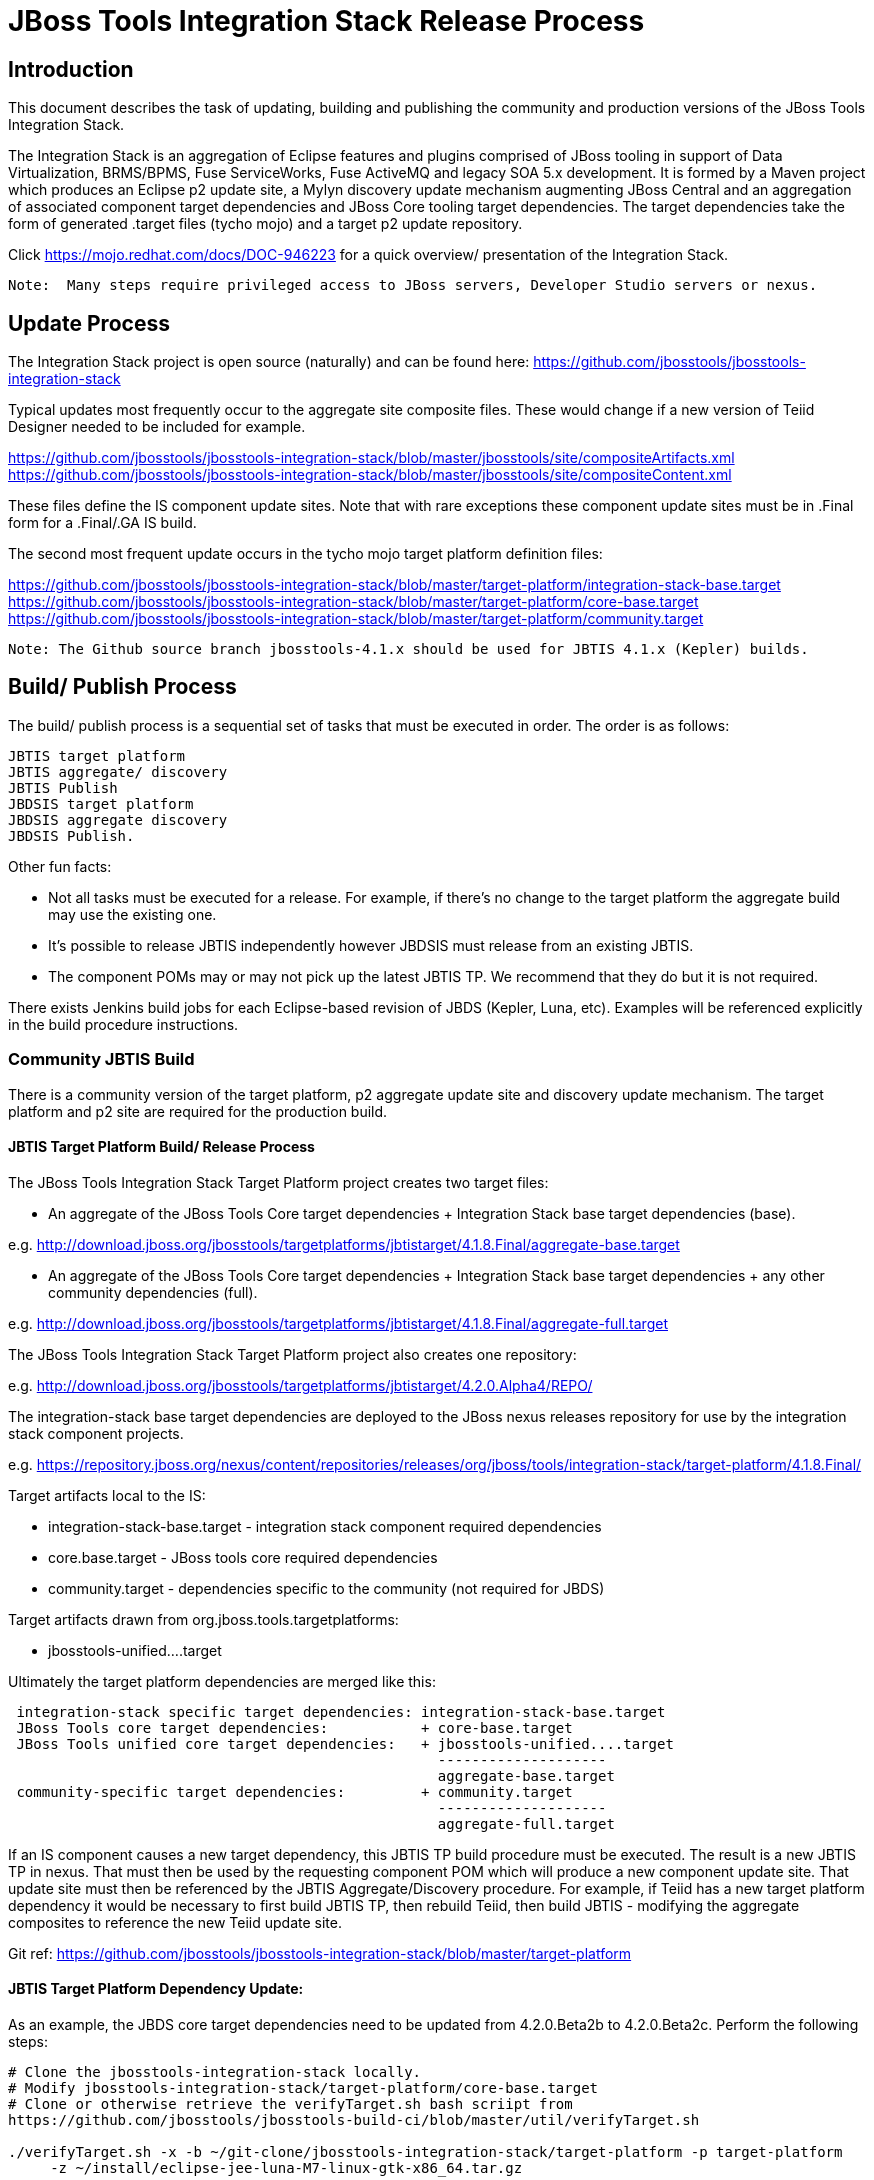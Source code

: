 
= JBoss Tools Integration Stack Release Process

== Introduction

This document describes the task of updating, building and publishing the community and production versions of the JBoss Tools Integration Stack.

The Integration Stack is an aggregation of Eclipse features and plugins comprised of JBoss tooling in support of Data Virtualization, BRMS/BPMS, Fuse ServiceWorks, Fuse ActiveMQ and legacy SOA 5.x development.  It is formed by a Maven project which produces an Eclipse p2 update site, a Mylyn discovery update mechanism augmenting JBoss Central and an aggregation of associated component target dependencies and JBoss Core tooling target dependencies.  The target dependencies take the form of generated .target files (tycho mojo) and a target p2 update repository.

Click https://mojo.redhat.com/docs/DOC-946223 for a quick overview/ presentation of the Integration Stack.

[NOTE]
----
Note:  Many steps require privileged access to JBoss servers, Developer Studio servers or nexus.
----

== Update Process

The Integration Stack project is open source (naturally) and can be found here: https://github.com/jbosstools/jbosstools-integration-stack

Typical updates most frequently occur to the aggregate site composite files.  These would change if a new version of Teiid Designer needed to be included for example.

https://github.com/jbosstools/jbosstools-integration-stack/blob/master/jbosstools/site/compositeArtifacts.xml
https://github.com/jbosstools/jbosstools-integration-stack/blob/master/jbosstools/site/compositeContent.xml

These files define the IS component update sites.  Note that with rare exceptions these component update sites must be in .Final form for a .Final/.GA IS build.

The second most frequent update occurs in the tycho mojo target platform definition files:

https://github.com/jbosstools/jbosstools-integration-stack/blob/master/target-platform/integration-stack-base.target
https://github.com/jbosstools/jbosstools-integration-stack/blob/master/target-platform/core-base.target
https://github.com/jbosstools/jbosstools-integration-stack/blob/master/target-platform/community.target

[NOTE]
----
Note: The Github source branch jbosstools-4.1.x should be used for JBTIS 4.1.x (Kepler) builds.
----

== Build/ Publish Process

The build/ publish process is a sequential set of tasks that must be executed in order.  The order is as follows:

    JBTIS target platform
    JBTIS aggregate/ discovery
    JBTIS Publish
    JBDSIS target platform
    JBDSIS aggregate discovery
    JBDSIS Publish.

Other fun facts:

* Not all tasks must be executed for a release.  For example, if there's no change to the target platform the aggregate build may use the existing one.
* It's possible to release JBTIS independently however JBDSIS must release from an existing JBTIS.
* The component POMs may or may not pick up the latest JBTIS TP.  We recommend that they do but it is not required.

There exists Jenkins build jobs for each Eclipse-based revision of JBDS (Kepler, Luna, etc).  Examples will be referenced explicitly in the build procedure instructions.

=== Community JBTIS Build

There is a community version of the target platform, p2 aggregate update site and discovery update mechanism.  The target platform and p2 site are required for the production build.

==== JBTIS Target Platform Build/ Release Process

The JBoss Tools Integration Stack Target Platform project creates two target files:

* An aggregate of the JBoss Tools Core target dependencies + Integration Stack base target dependencies (base).

e.g.  http://download.jboss.org/jbosstools/targetplatforms/jbtistarget/4.1.8.Final/aggregate-base.target

* An aggregate of the JBoss Tools Core target dependencies + Integration Stack base target dependencies + any other community dependencies (full).

e.g.  http://download.jboss.org/jbosstools/targetplatforms/jbtistarget/4.1.8.Final/aggregate-full.target

The JBoss Tools Integration Stack Target Platform project also creates one repository:

e.g.  http://download.jboss.org/jbosstools/targetplatforms/jbtistarget/4.2.0.Alpha4/REPO/

The integration-stack base target dependencies are deployed to the JBoss nexus releases repository for use by the integration stack component projects.

e.g.  https://repository.jboss.org/nexus/content/repositories/releases/org/jboss/tools/integration-stack/target-platform/4.1.8.Final/

Target artifacts local to the IS:

* integration-stack-base.target - integration stack component required dependencies
* core.base.target - JBoss tools core required dependencies
* community.target - dependencies specific to the community (not required for JBDS)

Target artifacts drawn from org.jboss.tools.targetplatforms:

* jbosstools-unified....target

Ultimately the target platform dependencies are merged like this:

[source,bash]
-------------------
 integration-stack specific target dependencies: integration-stack-base.target
 JBoss Tools core target dependencies:           + core-base.target
 JBoss Tools unified core target dependencies:   + jbosstools-unified....target 
                                                   --------------------
                                                   aggregate-base.target
 community-specific target dependencies:         + community.target             
                                                   --------------------
                                                   aggregate-full.target
-------------------

If an IS component causes a new target dependency, this JBTIS TP build procedure must be executed.  The result is a new JBTIS TP in nexus.  That must then be used by the requesting component POM which will produce a new component update site.  That update site must then be referenced by the JBTIS Aggregate/Discovery procedure.  For example, if Teiid has a new target platform dependency it would be necessary to first build JBTIS TP, then rebuild Teiid, then build JBTIS - modifying the aggregate composites to reference the new Teiid update site.

Git ref: https://github.com/jbosstools/jbosstools-integration-stack/blob/master/target-platform

==== JBTIS Target Platform Dependency Update:

As an example, the JBDS core target dependencies need to be updated from 4.2.0.Beta2b to 4.2.0.Beta2c.  Perform the following steps:

[source,bash]
----
# Clone the jbosstools-integration-stack locally.  
# Modify jbosstools-integration-stack/target-platform/core-base.target  
# Clone or otherwise retrieve the verifyTarget.sh bash scriipt from  
https://github.com/jbosstools/jbosstools-build-ci/blob/master/util/verifyTarget.sh  
  
./verifyTarget.sh -x -b ~/git-clone/jbosstools-integration-stack/target-platform -p target-platform  
     -z ~/install/eclipse-jee-luna-M7-linux-gtk-x86_64.tar.gz
----

Git diff the core-base.target file.  Commit and issue a PR.

==== Jenkins JBTIS Target Platform Build:

As an example, lets build JBTIS target platform 4.1.8.Final for Kepler using the 4.1.x specific Jenkins job:

https://jenkins.mw.lab.eng.bos.redhat.com/hudson/job/JBTIS-target-platform-4.1.x/

* Tag a label onto the GIT target platform sources associated with any target platform build committed to nexus.
* Label the Jenkins build and set 'keep forever".

The staging checkbox simply controls whether the generated artifacts are published to the staging area.

==== Publish the Community IS Target Platform Components

Given a successful build from the previous step, make the JBTIS TP public.  This example uses a 4.2.0 Alpha-based target platform for Luna.

[source,bash]
----
# Copy the TP locally from staging  
cd ~/temp; mkdir -p tp; cd tp  
scp -r tools@filemgmt.jboss.org:/downloads_htdocs/tools/builds/staging/JBTIS-target-platform/4.2.0.Alpha4 .  
 
# Now copy the TP files onto jbosstools   
scp -r 4.2.0.Alpha4 tools@filemgmt.jboss.org:/downloads_htdocs/tools/targetplatforms/jbtistarget/ 
----

Update the jbosstools target platform composites.  Remember to update the timestamps (vim :call ReplaceTimestamp()):
https://github.com/jbosstools/jbosstools-download.jboss.org/blob/master/jbosstools/targetplatforms/jbtistarget/luna/compositeArtifacts.xml
https://github.com/jbosstools/jbosstools-download.jboss.org/blob/master/jbosstools/targetplatforms/jbtistarget/luna/compositeContents.xml
Once the PR has been issued and merged to https://github.com/jbosstools/jbosstools-download.jboss.org, push the changes to the download.jboss.org server. (Applying the PR is only the first half of getting these live.)

[source,bash]
----
cd /home/pleacu/git-clone/jbosstools-download.jboss.org/jbosstools/targetplatforms/jbtistarget/luna  
sftp tools@filemgmt.jboss.org:/downloads_htdocs/tools/targetplatforms/jbtistarget/luna  
put compositeArtifacts.xml  
put compositeContent.xml  
bye 
----

Verify:

http://download.jboss.org/jbosstools/targetplatforms/jbtistarget/4.2.0.Alpha4/
http://download.jboss.org/jbosstools/targetplatforms/jbtistarget/luna/

==== Promote the Published JBTIS Target Platform Components to Nexus 

The JBTIS target platform is now built and published but we're still not done.  It must finally be promoted to nexus.  Be cautious here - once created there's no easy way to remove it.

[source,bash]
----
# First build and deploy to staging  
git clone -o origin https://github.com/jbosstools/jbosstools-integration-stack.git ./jbosstools-integration-stack  
cd ./jbosstools-integration-stack/target-platform  
 
# Edit pom.xml - change n.n.n-SNAPSHOT to n.n.n.Final  
# Clear out your local maven repository and build/ deploy  
rm -rf ~/.m2/repository  
mvn -U -s ~/.m2/settings-staging.xml -DuseReleaseProfile=true -Pjboss-release clean deploy  
 
# if you get an Error 401 - check your ~/.m2/settings-staging.xml  Make sure your server passwords are encrypted correctly.  
 
# Now promote from staging to release nexus (log into sonatype nexus with your favourite browser)  
 https://repository.jboss.org/nexus/index.html#stagingRepositories  
 
# Look for jboss_releases_staging_profile-nnnn - the Maven deploy from the previous step 
# should have populated it.  
# Check the box to the left  
# Select the 'Close' button to finalize for release or select the 'Drop' button to delete the repo  
# Once the close has completed - click 'Refresh'
----

*This completes the JBTIS Target Platform build/ release process.*

=== JBTIS Aggregate/ Discovery Build/ Release Process
This section describes the process of building and releasing the actual JBTIS aggregate p2 update site and the JBoss Central update site.  The project architecture is as follows:

[source,bash]
----
 jbosstools
 JBTIS - Community side.  Mylyn discovery and Equinox P2 update site generation.

     discovery
     JBTIS JBoss Tools Central Integration Stack discovery update generation.

        generation
        Create the Mylyn directory XML.

        org.jboss.tools.central.discovery.integration-stack
        Create the JBoss Tools central discovery update plugin.  Specifies connector 
        descriptors, installation units, etc.

     site
     JBTIS composite artifacts, content and P2 update categories.
----

Git ref: https://github.com/jbosstools/jbosstools-integration-stack/tree/master/jbosstools

==== Jenkins JBTIS Aggregate Discovery Build

As an example, lets build JBTIS 4.1.5.CR1 for Kepler using the 4.1.x specific Jenkins job:

https://jenkins.mw.lab.eng.bos.redhat.com/hudson/job/JBTIS-aggregate-disc-4.1.x/

The build type is selectable.  Use "integration" for builds that are better than continuous integration/ nightly but not quite milestone, "development" for milestones (i.e. beta and CR builds) and "stable" for final release builds.  Also note the upstream jbosstools site references.

Fun Facts:

I started this build 6 hours ago - what's going on?

Lets see with the Jenkins stats view:  https://jenkins.mw.lab.eng.bos.redhat.com/hudson/

* Tag a label onto the GIT sources associated with any build committed to a milestone or release.  It is a required parameter to the configuration.  (i.e. JBTIS-4.1.5.Final)

* Label the Jenkins build and set 'keep forever".

==== Publish the Community IS Components

There exists a separate Jenkins job to move the build artifacts out of the JBoss tools staging area into a JBoss tools update area.

https://jenkins.mw.lab.eng.bos.redhat.com/hudson/job/JBTIS-aggregate-publish-4.1.x/

Match the build type to the aggregate build type from the previous section.  Match the target folder to the aggregate build version string.

Verify - note that the offline zip version is also created:

http://download.jboss.org/jbosstools/updates/development/kepler/integration-stack/aggregate/4.1.5.CR1/
http://download.jboss.org/jbosstools/updates/development/kepler/integration-stack/aggregate/jbosstools-integration-stack-aggregate-4.1.5.CR1.zip

==== Publish and Push the JBTIS Aggregate p2 Update Site

In this example we'll use the development 4.1.5.CR1 build from the previous step.  Clone jbosstools-download.jboss.org and update the composites in both the integration-stack directory and integration-stack/aggregate to reflect the new version and then update the timestamps.

[source,bash]
----
# Clone https://github.com/jbosstools/jbosstools-download.jboss.org  
# Edit composite*.xml - update version and also change timestamp.  
cd /home/pleacu/git-clone/jbosstools-download.jboss.org/jbosstools/updates/development/kepler/integration-stack/  
vi compositeArtifacts.xml   
<esc> :call ReplaceTimestamp()  
<esc> :wq!  
      
cd /home/pleacu/git-clone/jbosstools-download.jboss.org/jbosstools/updates/development/kepler/integration-stack/aggregate  
vi compositeArtifacts.xml   
<esc> :call ReplaceTimestamp()  
<esc> :wq!  
----

Commit and issue a PR.  Once the PR is merged, push the changes to the JBoss tools server:

[source,bash]
----
# Push the development changes to the server  
cd /home/pleacu/git-clone/jbosstools-download.jboss.org/jbosstools/updates/development/kepler/integration-stack/  
sftp tools@filemgmt.jboss.org:/downloads_htdocs/tools/updates/development/kepler/integration-stack/  
put compositeArtifacts.xml  
put compositeContent.xml  
bye  
  
cd /home/pleacu/git-clone/jbosstools-download.jboss.org/jbosstools/updates/development/kepler/integration-stack/aggregate  
sftp tools@filemgmt.jboss.org:/downloads_htdocs/tools/updates/development/kepler/integration-stack/aggregate  
put compositeArtifacts.xml  
put compositeContent.xml  
bye 
----

[NOTE]
----
Note: If you updated a stable version, update the development version with the same bits along with the development composites.  That way development is never behind stable.  e.g.
----

[source,bash]
----
cd ~/temp; mkdir -p updt; cd updt  
      
scp -r tools@filemgmt.jboss.org:/downloads_htdocs/tools/updates/stable/kepler/integration-stack/aggregate/4.1.5.Final .  
scp -r 4.1.5.Final  tools@filemgmt.jboss.org:/downloads_htdocs/tools/updates/development/kepler/integration-stack/aggregate/  
----

Verify (development):

http://download.jboss.org/jbosstools/updates/development/kepler/integration-stack/
http://download.jboss.org/jbosstools/updates/development/kepler/integration-stack/aggregate


Verify (stable):

http://download.jboss.org/jbosstools/updates/stable/kepler/integration-stack/
http://download.jboss.org/jbosstools/updates/stable/kepler/integration-stack/aggregate

==== Publish the Community IS Sources

This is the JBTIS community project sources only.  Individual components manage their own source availability.  In this example we're publishing the 4.1.5.Final JBTIS project sources (zip and MD5).

[source,bash]
----
mkdir -p ~/temp/release;  cd ~/temp/release  
  
rsync -arzq --protocol=28 tools@filemgmt.jboss.org:/downloads_htdocs/tools/builds/staging/JBTIS-aggregate-disc/all/JBTIS-aggregate-disc-Sources-SNAPSHOT.zip .  

rsync -arzq --protocol=28 tools@filemgmt.jboss.org:/downloads_htdocs/tools/builds/staging/JBTIS-aggregate-disc/all/JBTIS-aggregate-disc-Sources-SNAPSHOT.zip.MD5 .  

mv JBTIS-aggregate-disc-Sources-SNAPSHOT.zip jbosstools-integration-stack-sources-4.1.5.Final.zip  

mv JBTIS-aggregate-disc-Sources-SNAPSHOT.zip.MD5 jbosstools-integration-stack-sources-4.1.5.Final.zip.MD5  

rsync -arzq --protocol=28 jbosstools-integration-stack-sources-4.1.5.Final.zip tools@filemgmt.jboss.org:/downloads_htdocs/tools/updates/stable/kepler/integration-stack/aggregate  

rsync -arzq --protocol=28 jbosstools-integration-stack-sources-4.1.5.Final.zip.MD5 tools@filemgmt.jboss.org:/downloads_htdocs/tools/updates/stable/kepler/integration-stack/aggregate 
----

==== Test Eclipse p2 Update

Install JBossTools from Eclipse Marketplace (i.e. JBossTools 4.1.2).

[source,bash]
----
# Start jbdevstudio or eclipse-with-jbosstools, then:  
Help > Install New Software...  
Add...  
 - use this for 'Location:'  
http://download.jboss.org/jbosstools/updates/development/kepler/integration-stack/aggregate/4.1.5.CR1/
----

==== Test JBTIS JBoss Central Discovery Update

[source,bash]
----
# Using JBDS 7.1.1.GA  
./jbdevstudio -vmargs -Djboss.discovery.directory.url=http://download.jboss.org/jbosstools/discovery/development/integration-stack/4.1.5.CR1/jbosstools-integration-stack-directory.xml \  
   -Djboss.discovery.site.url=http://download.jboss.org/jbosstools/discovery/development/integration-stack/4.1.5.CR1  
     
# Using Eclipse Kepler, install 'JBoss Tools 4.1.2.Final' from Marketplace:  
./eclipse -vmargs -Djboss.discovery.directory.url=http://download.jboss.org/jbosstools/discovery/development/integration-stack/4.1.5.CR1/jbosstools-integration-stack-directory.xml \  
   -Djboss.discovery.site.url=p://download.jboss.org/jbosstools/discovery/development/integration-stack/4.1.5.CR1  
----

==== Publish and Push the JBTIS JBoss Central Discovery Jar

The JBoss Central discovery jar is actually committed to the discovery download site.  Update the directory XML as well.

[source,bash]
----
mkdir -p ~/temp/disc;  cd ~/temp/disc  
wget http://download.jboss.org/jbosstools/discovery/stable/integration-stack/4.1.5.Final/org.jboss.tools.central.discovery.integration-stack_4.1.5.Final-v20140409-0146-B11.jar  
 
# clone jbosstools-download.jboss.org  
cd /home/pleacu/git-clone/jbosstools-download.jboss.org/jbosstools/updates/stable/kepler/plugins  
cp ~/temp/disc/org.jboss.tools.central.discovery.integration-stack_4.1.5.Final-v20140409-0146-B11.jar .  
 
# edit ../jbosstools-directory.xml: update org.jboss.tools.central.discovery.integration-stack_4.1.5.Final-v20140409-0146-B11.jar 
----

[NOTE]
----
Note: If committing a stable discovery jar/ directory XML - repeat the steps into the development directory (e.g.):

    /home/pleacu/git-clone/jbosstools-download.jboss.org/jbosstools/updates/development/kepler/plugins

Commit and issue a PR to http://download.jboss.org/jbosstools.  Once the PR has been merged, manually push the updated jar and jbosstools-directory.xml onto the JBoss server.
----

[source,bash]
----
cd /home/pleacu/git-clone/jbosstools-download.jboss.org/jbosstools/updates/stable/kepler  
sftp tools@filemgmt.jboss.org:/downloads_htdocs/tools/updates/stable/kepler  
put jbosstools-directory.xml  
bye  

cd /home/pleacu/git-clone/jbosstools-download.jboss.org/jbosstools/updates/stable/kepler/plugins  
sftp tools@filemgmt.jboss.org:/downloads_htdocs/tools/updates/stable/kepler/plugins  
put org.jboss.tools.central.discovery.integration-stack_4.1.5.Final-v20140409-0146-B11.jar  
bye 
----

==== Generate Release Notes

Start by generating a release notes report from JBTIS JIRA:

[source,bash]
----
https://issues.jboss.org/browse/JBTIS  
select Summary  
select Release Notes Report  
ctrl-select versions, Issue type: All  
select Next 
----

Edit the resulting report, merging in the release notes fragments from the updated components.   Use the existing release note format (JBDS not JBT).

=== JBTIS Aggregate/ Discovery Website Update

Clone and modify any jbosstools website component features ascii doc files.  Also modify 'whatsnew' and download links.

Ref Git: https://github.com/jbosstools/jbosstools-website

Ref: http://tools.jboss.org/features/

Ref: http://tools.jboss.org/whatsnew/jbosstools/4.1.2.Final.html

Ref: http://tools.jboss.org/downloads/jbosstools_is/kepler

Build and verify the website before committing and issuing a PR.

Ref: https://github.com/jbosstools/jbosstools-website/blob/master/readme.adoc

Update products.yml:

[source,bash]
----
# Clone jbosstools-website  
# edit /home/pleacu/git-clone/jbosstools-website/_config/products.yml  
# Update supported_devstudio_is_version, devstudio_is, supported_jbt_is_version and jbt_is.  
----

Update JBoss Tools blog:

[source,bash]
----
# Clone jbosstools-website  
cd /home/pleacu/git-clone/jbosstools-website/blog  
cp 2014-04-14-JBTIS-4.1.5.Final.adoc 2014-??-??-JBTIS-4.?.?.Final.adoc 
----

*This completes the JBTIS aggregate/ discovery build/ release process.*

== Production JBDSIS Build

The production JBDSIS build draws its content from the JBTIS build.  Consequently, the content of the production build is always less than or equal to the community build.  JBDSIS does not have its own composite files for p2 update site artifacts.

=== JBDSIS Target Platform

The JBTIS target platform defines the target platform dependencies for both the community and production IS.  A production target platform is created from a copy of the community target platform.

In this example the 7.0.1.GA target platform (Kepler) repository is created.  First update the common update release area.

[source,bash]
----
ssh wallace  
cd /mnt/devstudio/updates/7.0.0  
scp -r tools@filemgmt.jboss.org:/downloads_htdocs/tools/targetplatforms/jbtistarget/4.1.8.Final .  
# Inspect  
mv 4.1.8.Final 7.0.1.GA.jbds-is-target-platform 
----

URL:
https://devstudio.jboss.com/updates/7.0.0/7.0.1.GA.jbds-is-target-platform

Update the QE test staging area:

[source,bash]
----
ssh dev01.mw.lab.eng.bos.redhat.com  
sudo su - hudson  
cd /qa/services/http/binaries/RHDS/targetplatforms/jbdsistarget/  
scp -r tools@filemgmt.jboss.org:/downloads_htdocs/tools/targetplatforms/jbtistarget/4.1.8.Final .  
# Inspect  
mv 4.1.8.Final 7.0.1.GA  
----

Verify:

http://www.qa.jboss.com/binaries/RHDS/targetplatforms/jbdsistarget/7.0.1.GA/

*** This completes the JBDSIS TP build/ release process.

=== JBDSIS Aggregate/ Discovery Build/ Release Process

This section describes the process of building and releasing the actual JBDSIS aggregate p2 update site and the JBoss Central update site.  The project architecture is as follows:
 
[source,bash]
----
 devstudio
 JBDSIS - Production side.  Mylyn discovery and Equinox P2 update site generation.

    discovery
    JBDSIS JBoss Tools Central Integration Stack discovery update generation.

	com.jboss.jbds.central.discovery.integration-stack
	Create the JBoss Tools central discovery update plugin.  Specifies connector descriptors, 
        installation units, etc.

	generation
	Create the Mylyn directory XML.

    site
    JBDSIS P2 update categories.  Composite content drawn from JBTIS.
----

Git ref: https://github.com/jbosstools/jbosstools-integration-stack/tree/master/devstudio
 
==== Jenkins JBDSIS Aggregate Discovery Build:

As an example, lets build JBDSIS 7.0.2.CR1 for Kepler using the 4.1.x specific Jenkins job:

https://jenkins.mw.lab.eng.bos.redhat.com/hudson/job/JBDSIS-aggregate-disc-7.0.x

Note the community JBTIS aggregate composite site from which this build draws its content.  As with the JBTIS build, the build type is selectable - make sure you select the correct parameter there as it affects the site index.html and the discovery site.

* Tag a label onto the GIT sources associated with any build committed to a milestone or release.  It is a required parameter to the configuration.  (i.e. JBDSIS-7.0.2.GA)
* Label the Jenkins build and set 'keep forever".

==== Publish the Production IS Components

There exists a separate Jenkins job to move the build artifacts out of the JBoss tools staging area into a JBoss tools update area.  In this example the JBDSIS 7.0.2.CR2 development release is published.

Match the build type to the aggregate build type from the previous section.  Match the target folder to the aggregate build version string.

Verify:

http://www.qa.jboss.com/binaries/RHDS/updates/development/kepler/integration-stack/aggregate/7.0.2.CR2/
 
==== Publish and Push the JBTIS Aggregate p2 Update Site

In this example we'll use the development 7.0.2.CR2 build from the previous step.    Update the production aggregate Eclipse p2 repository as well as the offline .zip file

[source,bash]
----
ssh wallace.redhat.com  
rsync -aPrz --rsh=ssh pleacu@dev01.mw.lab.eng.bos.redhat.com:/qa/services/http/binaries/RHDS/updates/development/kepler/integration-stack/aggregate/7.0.2.CR2/*   
     /mnt/devstudio/updates/7.0.0/7.0.2.CR2.jbds-is/  
     
# Copy the p2 update site zip (devstudio-integration-stack-aggregate-7.0.2.CR2-SNAPSHOT.zip) to the devstudio update area:  
rsync --rsh=ssh pleacu@dev01.mw.lab.eng.bos.redhat.com:/qa/services/http/binaries/RHDS/updates/development/kepler/integration-stack/aggregate/devstudio-integration-stack-aggregate-7.0.2.CR2.zip   

/mnt/devstudio/updates/7.0.0/jbdevstudio-integration-stack-updatesite-7.0.2.CR2.zip
----

Note that  a stable build will be retrieved from a corresponding stable path.  If you update stable make sure to update development as well.

Clone jbdevstudio-website and update the composites in both the integration-stack directory and integration-stack/aggregate to reflect the new version and then update the timestamps.

Git ref: https://github.com/jbdevstudio/jbdevstudio-website

[NOTE]
----
Note: Don't forget to update index.html!
----

[source,bash]
----
# Update https://devstudio.jboss.com/updates/7.0-development/integration-stack/compositeContent.xml, compositeArtifacts.xml, index.html  
 cd /home/pleacu/git-clone/jbdevstudio-website/content/updates/7.0-development/integration-stack  
# update compositeArtifacts.xml,  compositeContent.xml, index.html  
# edit composite*.xml - also change timestamp!  
vi compositeArtifacts.xml  
<esc> :call ReplaceTimestamp()  
<esc> :wq!
----

Commit and issue a PR.  Once the PR is merged, push the changes to the devstudio tools server:

[source,bash]
----
cd /home/pleacu/git-clone/PR/jbdevstudio-website/content/updates/7.0-development/integration-stack  
sftp wallace.redhat.com:/mnt/devstudio/updates/7.0-development/integration-stack  
sftp> put compositeArtifacts.xml  
sftp> put compositeContent.xml     
sftp> put index.html  
sftp> bye
----

Update the QE test staging area:

[source,bash]
----
ssh dev01.mw.lab.eng.bos.redhat.com  
sudo su - hudson  
cp -r /qa/services/http/binaries/RHDS/updates/development/kepler/integration-stack/aggregate/7.0.2.CR2  
     /qa/services/http/binaries/RHDS/builds/staging/jbdsis-7.0.2-updatesite/ 
----

[NOTE]
----
Note: If you updated a stable version, update the development version with the same bits.  That way development is never behind stable.
----

==== Test Eclipse p2 Update

[source,bash]
----
Start jbdevstudio or eclipse-with-jbds, then:  
    Help > Install New Software...  
    Add...  
    - use this for 'Location:'  
    https://devstudio.jboss.com/updates/7.0-development/integration-stack/  
----

==== Test JBDSIS JBoss Central Discovery Update

[source,bash]
----
./jbdevstudio -vmargs -Djboss.discovery.directory.url=http://www.qa.jboss.com/binaries/RHDS/discovery/integration/integration-stack/7.0.2.CR2/devstudio-integration-stack-directory.xml  
      -Djboss.discovery.site.url=http://www.qa.jboss.com/binaries/RHDS/discovery/integration/integration-stack/7.0.2.CR2
----

==== Test JBDSIS Offline Install

To install JBDSIS in a completely offline way, you need three zips or jars to act as update sites:

* JBDS target platform zip
* JBDS installer or update site zip
* JBDS IS update site zip

Retrieve the offline JBDS zips:

https://devstudio.jboss.com/updates/7.0/#offline

If you dont' already have installFromTarget.sh, see this:

https://gist.github.com/nickboldt/e899f4e22a0654af667e

Install JBDS into ~/offline, then:

[source,bash]
----
~/bin/installFromTarget.sh -ECLIPSE ~/offline/studio/ -INSTALL_PLAN  
'jar:file:///home/pleacu/install/jbdevstudio-integration-stack-updatesite-7.0.2.CR1.zip!/,jar:file:///home/pleacu/install/jbdevstudio-updatesite-7.1.1.GA-v20140314-2145-B688.zip!/,jar:file:///home/pleacu/install/jbdevstudiotarget-4.32.0.Final.zip!/'  
----

==== Publish and Push the JBDSIS JBoss Central Discovery Jar

 
[NOTE]
----
Note: Only perform this task with a .GA JBDSIS
----

[source,bash]
----
# Copy the JBDSIS central jar into position  
 cd ~/temp/disc  
 wget http://www.qa.jboss.com/binaries/RHDS/discovery/integration/integration-stack/7.0.1.GA/com.jboss.jbds.central.discovery.integration-stack_7.0.1.GA-v20140409-1834-B7.jar  
 sftp wallace.redhat.com:/mnt/devstudio/updates/7.0/discovery  
 put com.jboss.jbds.central.discovery.integration-stack_7.0.1.GA-v20140409-1834-B7.jar  
 bye 
----

Clone jbdevstudio-website and update the JBDSIS JBoss Central JAR file and devstudio-directory discovery XML file.  Update the composites and index.html in the 7.0/integration-stack, 7.0/central/integration-stack and 7.0 discovery directory then push the files to the devstudio server.

Git ref: https://github.com/jbdevstudio/jbdevstudio-website

[source,bash]
----
# Go live!  
cd /home/pleacu/git-clone/jbdevstudio-website/content/updates/7.0/discovery  
cp ~/temp/disc/com.jboss.jbds.central.discovery.integration-stack_7.0.2.GA-v20140409-1834-B7.jar .  
cd ..  

# edit devstudio-directory.xml - add:  
<entry url="discovery/com.jboss.jbds.central.discovery.integration-stack_7.0.1.GA-v20140409-1834-B7.jar" permitCategories="true"/>  
      
cd /home/pleacu/git-clone/jbdevstudio-website/content/updates/7.0/integration-stack  

# update compositeArtifacts.xml, compositeContent.xml, index.html - versions and timestamps  
cd /home/pleacu/git-clone/PR/jbdevstudio-website/content/updates/7.0/integration-stack  
sftp wallace.redhat.com:/mnt/devstudio/updates/7.0/integration-stack  
   sftp> put compositeArtifacts.xml  
   sftp> put compositeContent.xml  
   sftp> put index.html  
      
cd /home/pleacu/git-clone/jbdevstudio-website/content/updates/7.0/central/integration-stack  
sftp wallace.redhat.com:/mnt/devstudio/updates/7.0/central/integration-stack/  
   sftp> put compositeArtifacts.xml  
   sftp> put compositeContent.xml  
   sftp> put index.html  
      
cd /home/pleacu/git-clone/jbdevstudio-website/content/updates/7.0/discovery  
sftp wallace.redhat.com:/mnt/devstudio/updates/7.0/discovery  
   sftp> put com.jboss.jbds.central.discovery.integration-stack_7.0.1.GA-v20140409-1834-B7.jar  
      
cd /home/pleacu/git-clone/jbdevstudio-website/content/updates/7.0  
sftp wallace.redhat.com:/mnt/devstudio/updates/7.0  
   sftp> put devstudio-directory.xml
----

==== Update the Customer Support Portal

Generate a ticket with engineering services.  Ref: https://engineering.redhat.com/rt/Ticket/Display.html?id=296645

Update the JBDS site - e.g:

https://access.redhat.com/jbossnetwork/restricted/listSoftware.html?downloadType=distributions&product=jbossdeveloperstudio&version=7.1.1

*This completes the JBDSIS aggregate/ discovery build/ release process.*
____
